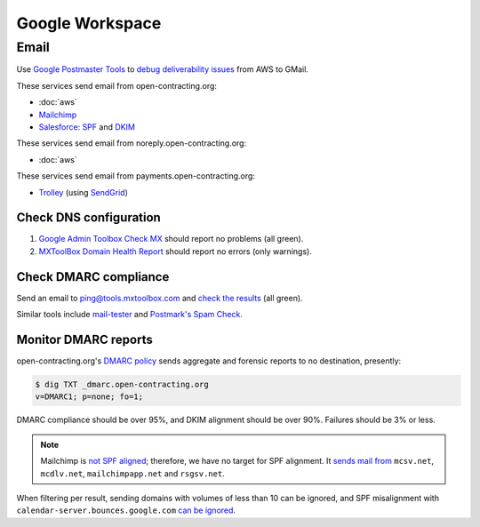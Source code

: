 Google Workspace
================

Email
-----

Use `Google Postmaster Tools <https://postmaster.google.com/managedomains>`__ to `debug deliverability issues <https://support.google.com/mail/answer/9981691>`__ from AWS to GMail.

These services send email from open-contracting.org:

-  :doc:`aws`
-  `Mailchimp <https://mailchimp.com/help/set-up-email-domain-authentication/>`__
-  `Salesforce <https://help.salesforce.com/s/articleView?id=000354353&language=en_US&type=1>`__: `SPF <https://help.salesforce.com/s/articleView?language=en_US&id=sf.emailadmin_spf_include_salesforce.htm&type=5>`__ and `DKIM <https://help.salesforce.com/s/articleView?language=en_US&id=sf.emailadmin_create_secure_dkim.htm&type=5>`__

These services send email from noreply.open-contracting.org:

-  :doc:`aws`

These services send email from payments.open-contracting.org:

-  `Trolley <https://support.trolley.com/s/article/How-to-set-up-White-Label-Emails>`__ (using `SendGrid <https://docs.sendgrid.com/ui/account-and-settings/how-to-set-up-domain-authentication>`__)

Check DNS configuration
~~~~~~~~~~~~~~~~~~~~~~~

#. `Google Admin Toolbox Check MX <https://toolbox.googleapps.com/apps/checkmx/>`__ should report no problems (all green).
#. `MXToolBox Domain Health Report <https://mxtoolbox.com/emailhealth/>`__ should report no errors (only warnings).

.. _check-dmarc-compliance:

Check DMARC compliance
~~~~~~~~~~~~~~~~~~~~~~

Send an email to ping@tools.mxtoolbox.com and `check the results <https://mxtoolbox.com/deliverability>`__ (all green).

Similar tools include `mail-tester <https://www.mail-tester.com>`__ and `Postmark's Spam Check <https://spamcheck.postmarkapp.com>`__.

Monitor DMARC reports
~~~~~~~~~~~~~~~~~~~~~

open-contracting.org's `DMARC policy <https://support.google.com/a/answer/2466563>`__ sends aggregate and forensic reports to no destination, presently:

.. code-block:: shell-session

   $ dig TXT _dmarc.open-contracting.org
   v=DMARC1; p=none; fo=1;

DMARC compliance should be over 95%, and DKIM alignment should be over 90%. Failures should be 3% or less.

.. note::

   Mailchimp is `not SPF aligned <https://dmarc.io/source/mailchimp/>`__; therefore, we have no target for SPF alignment. It `sends mail from <https://mailchimp.com/help/my-campaign-from-name-shows-mcsvnet/>`__ ``mcsv.net``, ``mcdlv.net``, ``mailchimpapp.net`` and ``rsgsv.net``.

When filtering per result, sending domains with volumes of less than 10 can be ignored, and SPF misalignment with ``calendar-server.bounces.google.com`` `can be ignored <https://dmarcian.com/google-calendar-invites-dmarc/>`__.
